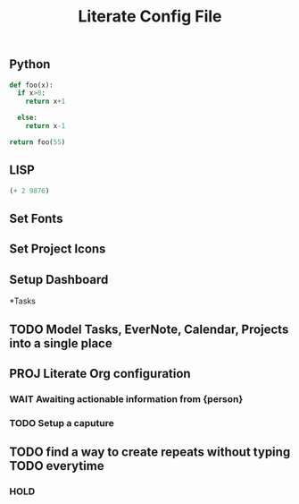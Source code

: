 #+TITLE:  Literate Config File

** Python
# use return statement
# Entire source block will get indented and used as the body of main()
#+begin_src python
def foo(x):
  if x>0:
    return x+1

  else:
    return x-1

return foo(55)
#+end_src

#+RESULTS:
: 56



** LISP
# Tangle this files output to create dynamic config.
#+begin_src emacs-lisp :tangle yes
(+ 2 9876)
#+end_src


#+RESULTS:
: 9878


** Set Fonts


** Set Project Icons


** Setup Dashboard





*Tasks
** TODO Model Tasks, EverNote, Calendar, Projects into a single place
** PROJ Literate Org configuration
*** WAIT Awaiting actionable information from {person}
*** TODO Setup a caputure
** TODO find a way to create repeats without typing TODO everytime
*** HOLD
